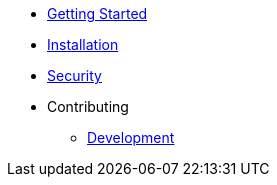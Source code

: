 * xref:index.adoc[Getting Started]
* xref:installation.adoc[Installation]
* xref:security.adoc[Security]
* Contributing
** xref:contributing/development.adoc[Development]
